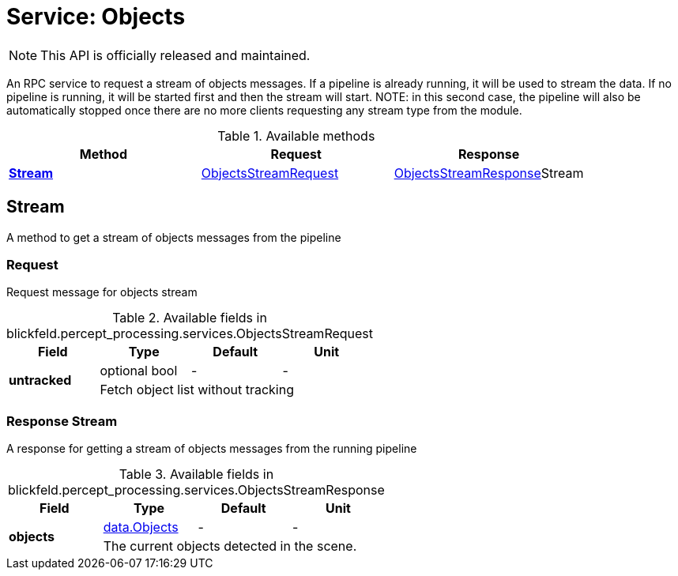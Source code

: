 = Service: Objects

NOTE: This API is officially released and maintained.

An RPC service to request a stream of objects messages. If a pipeline is 
already running, it will be used to stream the data. If no pipeline is 
running, it will be started first and then the stream will start. NOTE: in 
this second case, the pipeline will also be automatically stopped once 
there are no more clients requesting any stream type from the module.

.Available methods
|===
| Method | Request | Response

| *xref:#Stream[]* | xref:blickfeld/percept_processing/services/objects.adoc#_blickfeld_percept_processing_services_ObjectsStreamRequest[ObjectsStreamRequest]| xref:blickfeld/percept_processing/services/objects.adoc#_blickfeld_percept_processing_services_ObjectsStreamResponse[ObjectsStreamResponse]Stream 
|===
[#Stream]
== Stream

A method to get a stream of objects messages from the pipeline

[#_blickfeld_percept_processing_services_ObjectsStreamRequest]
=== Request

Request message for objects stream

.Available fields in blickfeld.percept_processing.services.ObjectsStreamRequest
|===
| Field | Type | Default | Unit

.2+| *untracked* | optional bool| - | - 
3+| Fetch object list without tracking

|===

[#_blickfeld_percept_processing_services_ObjectsStreamResponse]
=== Response Stream

A response for getting a stream of objects messages from the running 
pipeline

.Available fields in blickfeld.percept_processing.services.ObjectsStreamResponse
|===
| Field | Type | Default | Unit

.2+| *objects* | xref:blickfeld/percept_processing/data/objects.adoc[data.Objects] | - | - 
3+| The current objects detected in the scene.

|===

